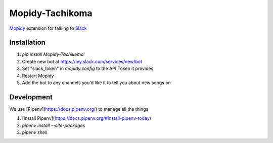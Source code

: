Mopidy-Tachikoma
================

.. image:: https://img.shields.io/pypi/v/mopidy-tachikoma.svg
    :target: https://pypi.python.org/pypi/Mopidy-Tachikoma/
.. image:: https://travis-ci.org/palfrey/mopidy-tachikoma.svg?branch=master
    :target: https://travis-ci.org/palfrey/mopidy-tachikoma
.. image:: https://coveralls.io/repos/github/palfrey/mopidy-tachikoma/badge.svg?branch=master
    :target: https://coveralls.io/github/palfrey/mopidy-tachikoma?branch=master
.. image:: https://pyup.io/repos/github/palfrey/mopidy-tachikoma/shield.svg
     :target: https://pyup.io/repos/github/palfrey/mopidy-tachikoma/
.. image:: https://pyup.io/repos/github/palfrey/mopidy-tachikoma/python-3-shield.svg
     :target: https://pyup.io/repos/github/palfrey/mopidy-tachikoma/

`Mopidy <http://mopidy.com>`_ extension for talking to `Slack <https://slack.com>`_

Installation
------------

1. `pip install Mopidy-Tachikoma`
2. Create new bot at https://my.slack.com/services/new/bot
3. Set "slack_token" in `mopidy.config` to the API Token it provides
4. Restart Mopidy
5. Add the bot to any channels you'd like it to tell you about new songs on

Development
-----------

We use [Pipenv](https://docs.pipenv.org/) to manage all the things

1. [Install Pipenv](https://docs.pipenv.org/#install-pipenv-today)
2. `pipenv install --site-packages`
3. `pipenv shell`
